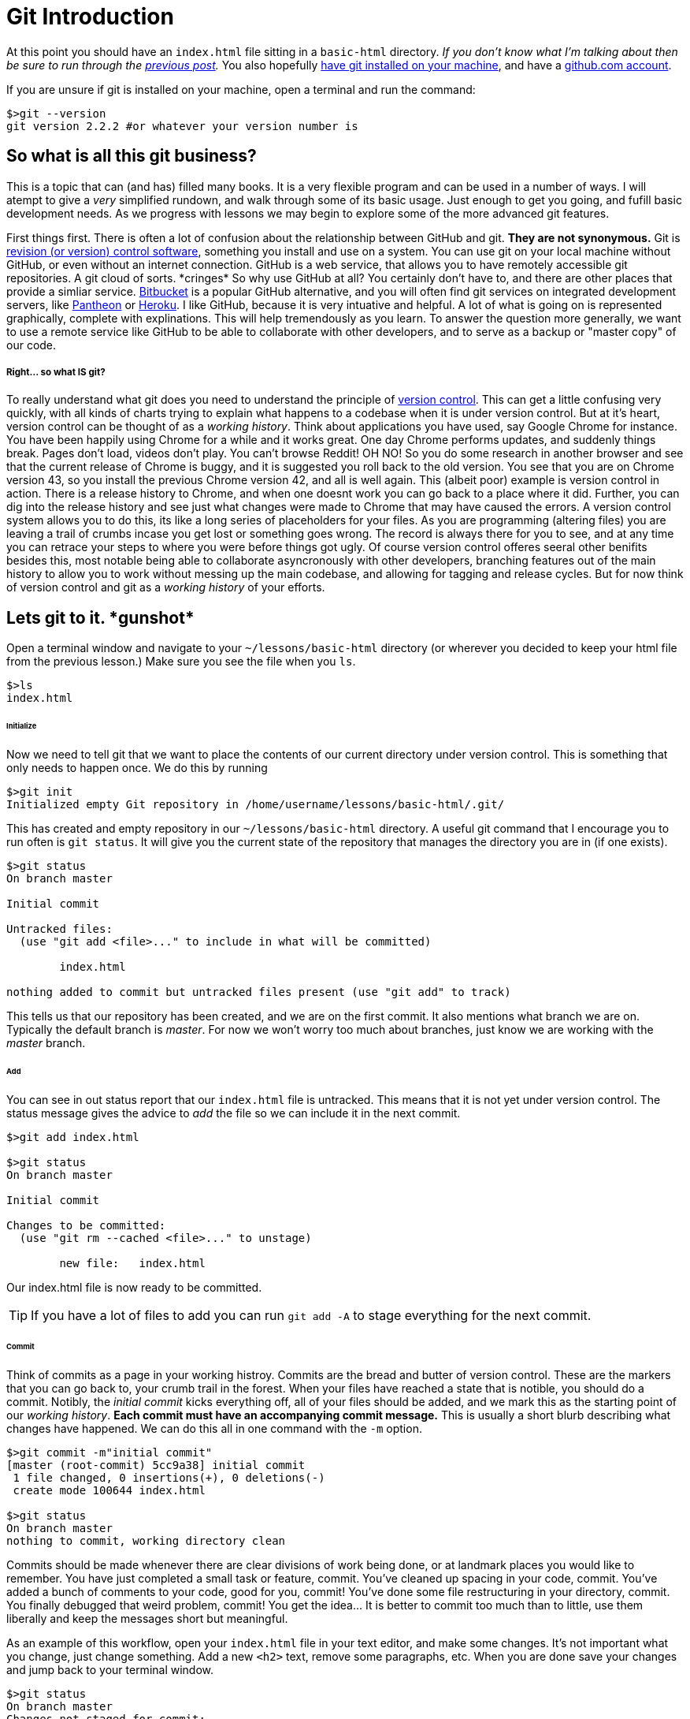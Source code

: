 = Git Introduction
:hp-tags: introduction, git

At this point you should have an `index.html` file sitting in a `basic-html` directory. _If you don't know what I'm talking about then be sure to run through the https://rh0.github.io/the-myriad-path/2015/04/14/HTML-Rundown.html[previous post]._  You also hopefully https://git-scm.herokuapp.com/book/en/v2/Getting-Started-Installing-Git[have git installed on your machine], and have a https://github.com/join[github.com account].

If you are unsure if git is installed on your machine, open a terminal and run the command:
```
$>git --version
git version 2.2.2 #or whatever your version number is
```

== So what is all this git business?
This is a topic that can (and has) filled many books.  It is a very flexible program and can be used in a number of ways.  I will atempt to give a _very_ simplified rundown, and walk through some of its basic usage.  Just enough to get you going, and fufill basic development needs.  As we progress with lessons we may begin to explore some of the more advanced git features.

First things first. There is often a lot of confusion about the relationship between GitHub and git.  *They are not synonymous.*  Git is https://en.wikipedia.org/wiki/Revision_control[revision (or version) control software], something you install and use on a system. You can use git on your local machine without GitHub, or even without an internet connection.  GitHub is a web service, that allows you to have remotely accessible git repositories. A git cloud of sorts. \*cringes* So why use GitHub at all?  You certainly don't have to, and there are other places that provide a simliar service. https://bitbucket.org/[Bitbucket] is a popular GitHub alternative, and you will often find git services on integrated development servers, like https://pantheon.io/[Pantheon] or https://www.heroku.com/[Heroku]. I like GitHub, because it is very intuative and helpful. A lot of what is going on is represented graphically, complete with explinations.  This will help tremendously as you learn.  To answer the question more generally, we want to use a remote service like GitHub to be able to collaborate with other developers, and to serve as a backup or "master copy" of our code.

===== Right... so what IS git?

To really understand what git does you need to understand the principle of https://git-scm.herokuapp.com/book/en/v2/Getting-Started-About-Version-Control[version control].  This can get a little confusing very quickly, with all kinds of charts trying to explain what happens to a codebase when it is under version control. But at it's heart, version control can be thought of as a _working history_.  Think about applications you have used, say Google Chrome for instance.  You have been happily using Chrome for a while and it works great. One day Chrome performs updates, and suddenly things break. Pages don't load, videos don't play. You can't browse Reddit! OH NO! So you do some research in another browser and see that the current release of Chrome is buggy, and it is suggested you roll back to the old version.  You see that you are on Chrome version 43, so you install the previous Chrome version 42, and all is well again.  This (albeit poor) example is version control in action. There is a release history to Chrome, and when one doesnt work you can go back to a place where it did. Further, you can dig into the release history and see just what changes were made to Chrome that may have caused the errors.  A version control system allows you to do this, its like a long series of placeholders for your files. As you are programming (altering files) you are leaving a trail of crumbs incase you get lost or something goes wrong. The record is always there for you to see, and at any time you can retrace your steps to where you were before things got ugly.  Of course version control offeres seeral other benifits besides this, most notable being able to collaborate asyncronously with other developers, branching features out of the main history to allow you to work without messing up the main codebase, and allowing for tagging and release cycles. But for now think of version control and git as a _working history_ of your efforts.

== Lets git to it. \*gunshot*

Open a terminal window and navigate to your `~/lessons/basic-html` directory (or wherever you decided to keep your html file from the previous lesson.) Make sure you see the file when you `ls`.
```
$>ls
index.html
```
====== Initialize
Now we need to tell git that we want to place the contents of our current directory under version control. This is something that only needs to happen once. We do this by running
```
$>git init
Initialized empty Git repository in /home/username/lessons/basic-html/.git/
```
This has created and empty repository in our `~/lessons/basic-html` directory. A useful git command that I encourage you to run often is `git status`.  It will give you the current state of the repository that manages the directory you are in (if one exists).
```
$>git status
On branch master

Initial commit

Untracked files:
  (use "git add <file>..." to include in what will be committed)

	index.html

nothing added to commit but untracked files present (use "git add" to track)
```
This tells us that our repository has been created, and we are on the first commit.  It also mentions what branch we are on.  Typically the default branch is _master_.  For now we won't worry too much about branches, just know we are working with the _master_ branch.

====== Add
You can see in out status report that our `index.html` file is untracked.  This means that it is not yet under version control. The status message gives the advice to _add_ the file so we can include it in the next commit.
```
$>git add index.html

$>git status
On branch master

Initial commit

Changes to be committed:
  (use "git rm --cached <file>..." to unstage)

	new file:   index.html
```
Our index.html file is now ready to be committed.

TIP: If you have a lot of files to add you can run `git add -A` to stage everything for the next commit.

====== Commit
Think of commits as a page in your working histroy. Commits are the bread and butter of version control.  These are the markers that you can go back to, your crumb trail in the forest.  When your files have reached a state that is notible, you should do a commit. Notibly, the _initial commit_ kicks everything off, all of your files should be added, and we mark this as the starting point of our _working history_.  *Each commit must have an accompanying commit message.* This is usually a short blurb describing what changes have happened. We can do this all in one command with the `-m` option.
```
$>git commit -m"initial commit"
[master (root-commit) 5cc9a38] initial commit
 1 file changed, 0 insertions(+), 0 deletions(-)
 create mode 100644 index.html

$>git status
On branch master
nothing to commit, working directory clean
```
Commits should be made whenever there are clear divisions of work being done, or at landmark places you would like to remember. You have just completed a small task or feature, commit. You've cleaned up spacing in your code, commit. You've added a bunch of comments to your code, good for you, commit! You've done some file restructuring in your directory, commit. You finally debugged that weird problem, commit!  You get the idea...  It is better to commit too much than to little, use them liberally and keep the messages short but meaningful.

As an example of this workflow, open your `index.html` file in your text editor, and make some changes. It's not important what you change, just change something. Add a new `<h2>` text, remove some paragraphs, etc. When you are done save your changes and jump back to your terminal window.
```
$>git status
On branch master
Changes not staged for commit:
  (use "git add <file>..." to update what will be committed)
  (use "git checkout -- <file>..." to discard changes in working directory)

	modified:   index.html

no changes added to commit (use "git add" and/or "git commit -a")
```
`git status` once again is full of helpful information. You can see that git is aware that we have modified our file, and is giving us a suggestion if we wish to commit those changes.  You can do like we did before and run `git add index.html` followed by `git commit -m"some message"` but for modifications we can do it all in one command.
```
$>git commit -am"changes to html"
[master 43a2ee6] changes to html
 1 file changed, 1 insertion(+)
```
Now it's just rinse and repeat as you work, comitting at notable times.  I know it seems like this may be more effort initially, but the benifits are very real, and will become clear as you use git more and as we move forward.

=== GitHub

